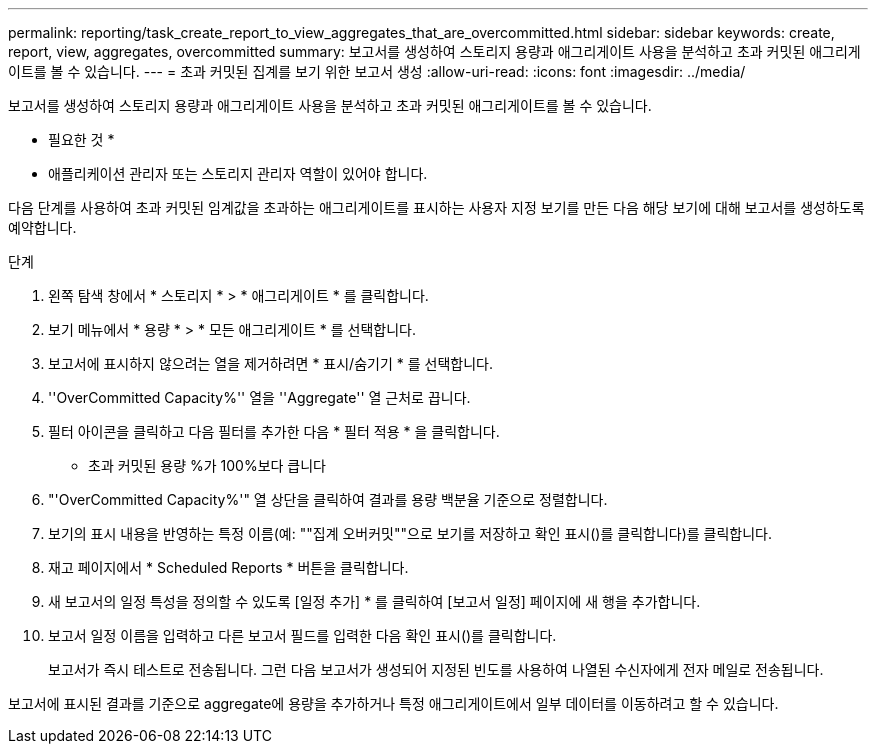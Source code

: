 ---
permalink: reporting/task_create_report_to_view_aggregates_that_are_overcommitted.html 
sidebar: sidebar 
keywords: create, report, view, aggregates, overcommitted 
summary: 보고서를 생성하여 스토리지 용량과 애그리게이트 사용을 분석하고 초과 커밋된 애그리게이트를 볼 수 있습니다. 
---
= 초과 커밋된 집계를 보기 위한 보고서 생성
:allow-uri-read: 
:icons: font
:imagesdir: ../media/


[role="lead"]
보고서를 생성하여 스토리지 용량과 애그리게이트 사용을 분석하고 초과 커밋된 애그리게이트를 볼 수 있습니다.

* 필요한 것 *

* 애플리케이션 관리자 또는 스토리지 관리자 역할이 있어야 합니다.


다음 단계를 사용하여 초과 커밋된 임계값을 초과하는 애그리게이트를 표시하는 사용자 지정 보기를 만든 다음 해당 보기에 대해 보고서를 생성하도록 예약합니다.

.단계
. 왼쪽 탐색 창에서 * 스토리지 * > * 애그리게이트 * 를 클릭합니다.
. 보기 메뉴에서 * 용량 * > * 모든 애그리게이트 * 를 선택합니다.
. 보고서에 표시하지 않으려는 열을 제거하려면 * 표시/숨기기 * 를 선택합니다.
. ''OverCommitted Capacity%'' 열을 ''Aggregate'' 열 근처로 끕니다.
. 필터 아이콘을 클릭하고 다음 필터를 추가한 다음 * 필터 적용 * 을 클릭합니다.
+
** 초과 커밋된 용량 %가 100%보다 큽니다


. "'OverCommitted Capacity%'" 열 상단을 클릭하여 결과를 용량 백분율 기준으로 정렬합니다.
. 보기의 표시 내용을 반영하는 특정 이름(예: ""집계 오버커밋""으로 보기를 저장하고 확인 표시()를 클릭합니다image:../media/blue_check.gif[""])를 클릭합니다.
. 재고 페이지에서 * Scheduled Reports * 버튼을 클릭합니다.
. 새 보고서의 일정 특성을 정의할 수 있도록 [일정 추가] * 를 클릭하여 [보고서 일정] 페이지에 새 행을 추가합니다.
. 보고서 일정 이름을 입력하고 다른 보고서 필드를 입력한 다음 확인 표시(image:../media/blue_check.gif[""])를 클릭합니다.
+
보고서가 즉시 테스트로 전송됩니다. 그런 다음 보고서가 생성되어 지정된 빈도를 사용하여 나열된 수신자에게 전자 메일로 전송됩니다.



보고서에 표시된 결과를 기준으로 aggregate에 용량을 추가하거나 특정 애그리게이트에서 일부 데이터를 이동하려고 할 수 있습니다.

